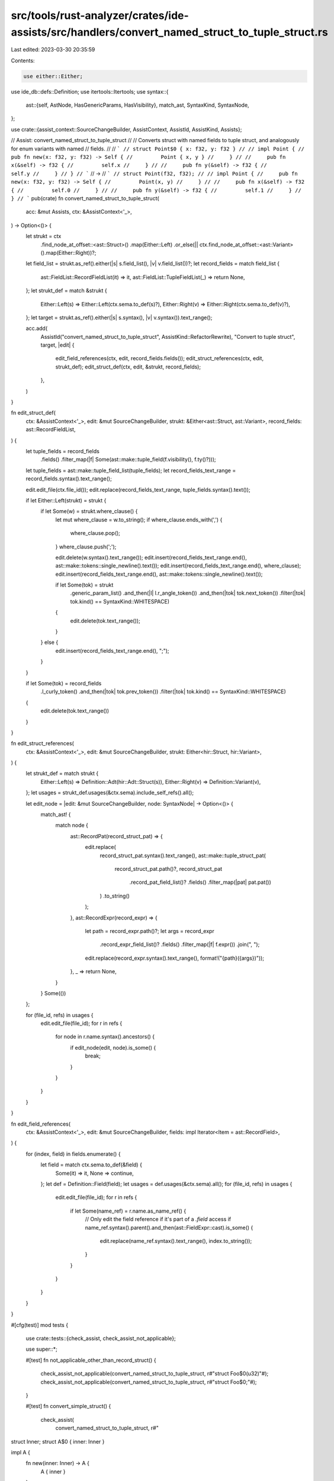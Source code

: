 src/tools/rust-analyzer/crates/ide-assists/src/handlers/convert_named_struct_to_tuple_struct.rs
===============================================================================================

Last edited: 2023-03-30 20:35:59

Contents:

.. code-block:: rs

    use either::Either;
use ide_db::defs::Definition;
use itertools::Itertools;
use syntax::{
    ast::{self, AstNode, HasGenericParams, HasVisibility},
    match_ast, SyntaxKind, SyntaxNode,
};

use crate::{assist_context::SourceChangeBuilder, AssistContext, AssistId, AssistKind, Assists};

// Assist: convert_named_struct_to_tuple_struct
//
// Converts struct with named fields to tuple struct, and analogously for enum variants with named
// fields.
//
// ```
// struct Point$0 { x: f32, y: f32 }
//
// impl Point {
//     pub fn new(x: f32, y: f32) -> Self {
//         Point { x, y }
//     }
//
//     pub fn x(&self) -> f32 {
//         self.x
//     }
//
//     pub fn y(&self) -> f32 {
//         self.y
//     }
// }
// ```
// ->
// ```
// struct Point(f32, f32);
//
// impl Point {
//     pub fn new(x: f32, y: f32) -> Self {
//         Point(x, y)
//     }
//
//     pub fn x(&self) -> f32 {
//         self.0
//     }
//
//     pub fn y(&self) -> f32 {
//         self.1
//     }
// }
// ```
pub(crate) fn convert_named_struct_to_tuple_struct(
    acc: &mut Assists,
    ctx: &AssistContext<'_>,
) -> Option<()> {
    let strukt = ctx
        .find_node_at_offset::<ast::Struct>()
        .map(Either::Left)
        .or_else(|| ctx.find_node_at_offset::<ast::Variant>().map(Either::Right))?;
    let field_list = strukt.as_ref().either(|s| s.field_list(), |v| v.field_list())?;
    let record_fields = match field_list {
        ast::FieldList::RecordFieldList(it) => it,
        ast::FieldList::TupleFieldList(_) => return None,
    };
    let strukt_def = match &strukt {
        Either::Left(s) => Either::Left(ctx.sema.to_def(s)?),
        Either::Right(v) => Either::Right(ctx.sema.to_def(v)?),
    };
    let target = strukt.as_ref().either(|s| s.syntax(), |v| v.syntax()).text_range();

    acc.add(
        AssistId("convert_named_struct_to_tuple_struct", AssistKind::RefactorRewrite),
        "Convert to tuple struct",
        target,
        |edit| {
            edit_field_references(ctx, edit, record_fields.fields());
            edit_struct_references(ctx, edit, strukt_def);
            edit_struct_def(ctx, edit, &strukt, record_fields);
        },
    )
}

fn edit_struct_def(
    ctx: &AssistContext<'_>,
    edit: &mut SourceChangeBuilder,
    strukt: &Either<ast::Struct, ast::Variant>,
    record_fields: ast::RecordFieldList,
) {
    let tuple_fields = record_fields
        .fields()
        .filter_map(|f| Some(ast::make::tuple_field(f.visibility(), f.ty()?)));
    let tuple_fields = ast::make::tuple_field_list(tuple_fields);
    let record_fields_text_range = record_fields.syntax().text_range();

    edit.edit_file(ctx.file_id());
    edit.replace(record_fields_text_range, tuple_fields.syntax().text());

    if let Either::Left(strukt) = strukt {
        if let Some(w) = strukt.where_clause() {
            let mut where_clause = w.to_string();
            if where_clause.ends_with(',') {
                where_clause.pop();
            }
            where_clause.push(';');

            edit.delete(w.syntax().text_range());
            edit.insert(record_fields_text_range.end(), ast::make::tokens::single_newline().text());
            edit.insert(record_fields_text_range.end(), where_clause);
            edit.insert(record_fields_text_range.end(), ast::make::tokens::single_newline().text());

            if let Some(tok) = strukt
                .generic_param_list()
                .and_then(|l| l.r_angle_token())
                .and_then(|tok| tok.next_token())
                .filter(|tok| tok.kind() == SyntaxKind::WHITESPACE)
            {
                edit.delete(tok.text_range());
            }
        } else {
            edit.insert(record_fields_text_range.end(), ";");
        }
    }

    if let Some(tok) = record_fields
        .l_curly_token()
        .and_then(|tok| tok.prev_token())
        .filter(|tok| tok.kind() == SyntaxKind::WHITESPACE)
    {
        edit.delete(tok.text_range())
    }
}

fn edit_struct_references(
    ctx: &AssistContext<'_>,
    edit: &mut SourceChangeBuilder,
    strukt: Either<hir::Struct, hir::Variant>,
) {
    let strukt_def = match strukt {
        Either::Left(s) => Definition::Adt(hir::Adt::Struct(s)),
        Either::Right(v) => Definition::Variant(v),
    };
    let usages = strukt_def.usages(&ctx.sema).include_self_refs().all();

    let edit_node = |edit: &mut SourceChangeBuilder, node: SyntaxNode| -> Option<()> {
        match_ast! {
            match node {
                ast::RecordPat(record_struct_pat) => {
                    edit.replace(
                        record_struct_pat.syntax().text_range(),
                        ast::make::tuple_struct_pat(
                            record_struct_pat.path()?,
                            record_struct_pat
                                .record_pat_field_list()?
                                .fields()
                                .filter_map(|pat| pat.pat())
                        )
                        .to_string()
                    );
                },
                ast::RecordExpr(record_expr) => {
                    let path = record_expr.path()?;
                    let args = record_expr
                        .record_expr_field_list()?
                        .fields()
                        .filter_map(|f| f.expr())
                        .join(", ");

                    edit.replace(record_expr.syntax().text_range(), format!("{path}({args})"));
                },
                _ => return None,
            }
        }
        Some(())
    };

    for (file_id, refs) in usages {
        edit.edit_file(file_id);
        for r in refs {
            for node in r.name.syntax().ancestors() {
                if edit_node(edit, node).is_some() {
                    break;
                }
            }
        }
    }
}

fn edit_field_references(
    ctx: &AssistContext<'_>,
    edit: &mut SourceChangeBuilder,
    fields: impl Iterator<Item = ast::RecordField>,
) {
    for (index, field) in fields.enumerate() {
        let field = match ctx.sema.to_def(&field) {
            Some(it) => it,
            None => continue,
        };
        let def = Definition::Field(field);
        let usages = def.usages(&ctx.sema).all();
        for (file_id, refs) in usages {
            edit.edit_file(file_id);
            for r in refs {
                if let Some(name_ref) = r.name.as_name_ref() {
                    // Only edit the field reference if it's part of a `.field` access
                    if name_ref.syntax().parent().and_then(ast::FieldExpr::cast).is_some() {
                        edit.replace(name_ref.syntax().text_range(), index.to_string());
                    }
                }
            }
        }
    }
}

#[cfg(test)]
mod tests {
    use crate::tests::{check_assist, check_assist_not_applicable};

    use super::*;

    #[test]
    fn not_applicable_other_than_record_struct() {
        check_assist_not_applicable(convert_named_struct_to_tuple_struct, r#"struct Foo$0(u32)"#);
        check_assist_not_applicable(convert_named_struct_to_tuple_struct, r#"struct Foo$0;"#);
    }

    #[test]
    fn convert_simple_struct() {
        check_assist(
            convert_named_struct_to_tuple_struct,
            r#"
struct Inner;
struct A$0 { inner: Inner }

impl A {
    fn new(inner: Inner) -> A {
        A { inner }
    }

    fn new_with_default() -> A {
        A::new(Inner)
    }

    fn into_inner(self) -> Inner {
        self.inner
    }
}"#,
            r#"
struct Inner;
struct A(Inner);

impl A {
    fn new(inner: Inner) -> A {
        A(inner)
    }

    fn new_with_default() -> A {
        A::new(Inner)
    }

    fn into_inner(self) -> Inner {
        self.0
    }
}"#,
        );
    }

    #[test]
    fn convert_struct_referenced_via_self_kw() {
        check_assist(
            convert_named_struct_to_tuple_struct,
            r#"
struct Inner;
struct A$0 { inner: Inner }

impl A {
    fn new(inner: Inner) -> Self {
        Self { inner }
    }

    fn new_with_default() -> Self {
        Self::new(Inner)
    }

    fn into_inner(self) -> Inner {
        self.inner
    }
}"#,
            r#"
struct Inner;
struct A(Inner);

impl A {
    fn new(inner: Inner) -> Self {
        Self(inner)
    }

    fn new_with_default() -> Self {
        Self::new(Inner)
    }

    fn into_inner(self) -> Inner {
        self.0
    }
}"#,
        );
    }

    #[test]
    fn convert_destructured_struct() {
        check_assist(
            convert_named_struct_to_tuple_struct,
            r#"
struct Inner;
struct A$0 { inner: Inner }

impl A {
    fn into_inner(self) -> Inner {
        let A { inner: a } = self;
        a
    }

    fn into_inner_via_self(self) -> Inner {
        let Self { inner } = self;
        inner
    }
}"#,
            r#"
struct Inner;
struct A(Inner);

impl A {
    fn into_inner(self) -> Inner {
        let A(a) = self;
        a
    }

    fn into_inner_via_self(self) -> Inner {
        let Self(inner) = self;
        inner
    }
}"#,
        );
    }

    #[test]
    fn convert_struct_with_visibility() {
        check_assist(
            convert_named_struct_to_tuple_struct,
            r#"
struct A$0 {
    pub first: u32,
    pub(crate) second: u64
}

impl A {
    fn new() -> A {
        A { first: 42, second: 42 }
    }

    fn into_first(self) -> u32 {
        self.first
    }

    fn into_second(self) -> u64 {
        self.second
    }
}"#,
            r#"
struct A(pub u32, pub(crate) u64);

impl A {
    fn new() -> A {
        A(42, 42)
    }

    fn into_first(self) -> u32 {
        self.0
    }

    fn into_second(self) -> u64 {
        self.1
    }
}"#,
        );
    }

    #[test]
    fn convert_struct_with_wrapped_references() {
        check_assist(
            convert_named_struct_to_tuple_struct,
            r#"
struct Inner$0 { uint: u32 }
struct Outer { inner: Inner }

impl Outer {
    fn new() -> Self {
        Self { inner: Inner { uint: 42 } }
    }

    fn into_inner(self) -> u32 {
        self.inner.uint
    }

    fn into_inner_destructed(self) -> u32 {
        let Outer { inner: Inner { uint: x } } = self;
        x
    }
}"#,
            r#"
struct Inner(u32);
struct Outer { inner: Inner }

impl Outer {
    fn new() -> Self {
        Self { inner: Inner(42) }
    }

    fn into_inner(self) -> u32 {
        self.inner.0
    }

    fn into_inner_destructed(self) -> u32 {
        let Outer { inner: Inner(x) } = self;
        x
    }
}"#,
        );

        check_assist(
            convert_named_struct_to_tuple_struct,
            r#"
struct Inner { uint: u32 }
struct Outer$0 { inner: Inner }

impl Outer {
    fn new() -> Self {
        Self { inner: Inner { uint: 42 } }
    }

    fn into_inner(self) -> u32 {
        self.inner.uint
    }

    fn into_inner_destructed(self) -> u32 {
        let Outer { inner: Inner { uint: x } } = self;
        x
    }
}"#,
            r#"
struct Inner { uint: u32 }
struct Outer(Inner);

impl Outer {
    fn new() -> Self {
        Self(Inner { uint: 42 })
    }

    fn into_inner(self) -> u32 {
        self.0.uint
    }

    fn into_inner_destructed(self) -> u32 {
        let Outer(Inner { uint: x }) = self;
        x
    }
}"#,
        );
    }

    #[test]
    fn convert_struct_with_multi_file_references() {
        check_assist(
            convert_named_struct_to_tuple_struct,
            r#"
//- /main.rs
struct Inner;
struct A$0 { inner: Inner }

mod foo;

//- /foo.rs
use crate::{A, Inner};
fn f() {
    let a = A { inner: Inner };
}
"#,
            r#"
//- /main.rs
struct Inner;
struct A(Inner);

mod foo;

//- /foo.rs
use crate::{A, Inner};
fn f() {
    let a = A(Inner);
}
"#,
        );
    }

    #[test]
    fn convert_struct_with_where_clause() {
        check_assist(
            convert_named_struct_to_tuple_struct,
            r#"
struct Wrap$0<T>
where
    T: Display,
{ field1: T }
"#,
            r#"
struct Wrap<T>(T)
where
    T: Display;

"#,
        );
    }

    #[test]
    fn not_applicable_other_than_record_variant() {
        check_assist_not_applicable(
            convert_named_struct_to_tuple_struct,
            r#"enum Enum { Variant$0(usize) };"#,
        );
        check_assist_not_applicable(
            convert_named_struct_to_tuple_struct,
            r#"enum Enum { Variant$0 }"#,
        );
    }

    #[test]
    fn convert_simple_variant() {
        check_assist(
            convert_named_struct_to_tuple_struct,
            r#"
enum A {
    $0Variant { field1: usize },
}

impl A {
    fn new(value: usize) -> A {
        A::Variant { field1: value }
    }

    fn new_with_default() -> A {
        A::new(Default::default())
    }

    fn value(self) -> usize {
        match self {
            A::Variant { field1: value } => value,
        }
    }
}"#,
            r#"
enum A {
    Variant(usize),
}

impl A {
    fn new(value: usize) -> A {
        A::Variant(value)
    }

    fn new_with_default() -> A {
        A::new(Default::default())
    }

    fn value(self) -> usize {
        match self {
            A::Variant(value) => value,
        }
    }
}"#,
        );
    }

    #[test]
    fn convert_variant_referenced_via_self_kw() {
        check_assist(
            convert_named_struct_to_tuple_struct,
            r#"
enum A {
    $0Variant { field1: usize },
}

impl A {
    fn new(value: usize) -> A {
        Self::Variant { field1: value }
    }

    fn new_with_default() -> A {
        Self::new(Default::default())
    }

    fn value(self) -> usize {
        match self {
            Self::Variant { field1: value } => value,
        }
    }
}"#,
            r#"
enum A {
    Variant(usize),
}

impl A {
    fn new(value: usize) -> A {
        Self::Variant(value)
    }

    fn new_with_default() -> A {
        Self::new(Default::default())
    }

    fn value(self) -> usize {
        match self {
            Self::Variant(value) => value,
        }
    }
}"#,
        );
    }

    #[test]
    fn convert_destructured_variant() {
        check_assist(
            convert_named_struct_to_tuple_struct,
            r#"
enum A {
    $0Variant { field1: usize },
}

impl A {
    fn into_inner(self) -> usize {
        let A::Variant { field1: first } = self;
        first
    }

    fn into_inner_via_self(self) -> usize {
        let Self::Variant { field1: first } = self;
        first
    }
}"#,
            r#"
enum A {
    Variant(usize),
}

impl A {
    fn into_inner(self) -> usize {
        let A::Variant(first) = self;
        first
    }

    fn into_inner_via_self(self) -> usize {
        let Self::Variant(first) = self;
        first
    }
}"#,
        );
    }

    #[test]
    fn convert_variant_with_wrapped_references() {
        check_assist(
            convert_named_struct_to_tuple_struct,
            r#"
enum Inner {
    $0Variant { field1: usize },
}
enum Outer {
    Variant(Inner),
}

impl Outer {
    fn new() -> Self {
        Self::Variant(Inner::Variant { field1: 42 })
    }

    fn into_inner_destructed(self) -> u32 {
        let Outer::Variant(Inner::Variant { field1: x }) = self;
        x
    }
}"#,
            r#"
enum Inner {
    Variant(usize),
}
enum Outer {
    Variant(Inner),
}

impl Outer {
    fn new() -> Self {
        Self::Variant(Inner::Variant(42))
    }

    fn into_inner_destructed(self) -> u32 {
        let Outer::Variant(Inner::Variant(x)) = self;
        x
    }
}"#,
        );

        check_assist(
            convert_named_struct_to_tuple_struct,
            r#"
enum Inner {
    Variant(usize),
}
enum Outer {
    $0Variant { field1: Inner },
}

impl Outer {
    fn new() -> Self {
        Self::Variant { field1: Inner::Variant(42) }
    }

    fn into_inner_destructed(self) -> u32 {
        let Outer::Variant { field1: Inner::Variant(x) } = self;
        x
    }
}"#,
            r#"
enum Inner {
    Variant(usize),
}
enum Outer {
    Variant(Inner),
}

impl Outer {
    fn new() -> Self {
        Self::Variant(Inner::Variant(42))
    }

    fn into_inner_destructed(self) -> u32 {
        let Outer::Variant(Inner::Variant(x)) = self;
        x
    }
}"#,
        );
    }

    #[test]
    fn convert_variant_with_multi_file_references() {
        check_assist(
            convert_named_struct_to_tuple_struct,
            r#"
//- /main.rs
struct Inner;
enum A {
    $0Variant { field1: Inner },
}

mod foo;

//- /foo.rs
use crate::{A, Inner};
fn f() {
    let a = A::Variant { field1: Inner };
}
"#,
            r#"
//- /main.rs
struct Inner;
enum A {
    Variant(Inner),
}

mod foo;

//- /foo.rs
use crate::{A, Inner};
fn f() {
    let a = A::Variant(Inner);
}
"#,
        );
    }

    #[test]
    fn convert_directly_used_variant() {
        check_assist(
            convert_named_struct_to_tuple_struct,
            r#"
//- /main.rs
struct Inner;
enum A {
    $0Variant { field1: Inner },
}

mod foo;

//- /foo.rs
use crate::{A::Variant, Inner};
fn f() {
    let a = Variant { field1: Inner };
}
"#,
            r#"
//- /main.rs
struct Inner;
enum A {
    Variant(Inner),
}

mod foo;

//- /foo.rs
use crate::{A::Variant, Inner};
fn f() {
    let a = Variant(Inner);
}
"#,
        );
    }
}


